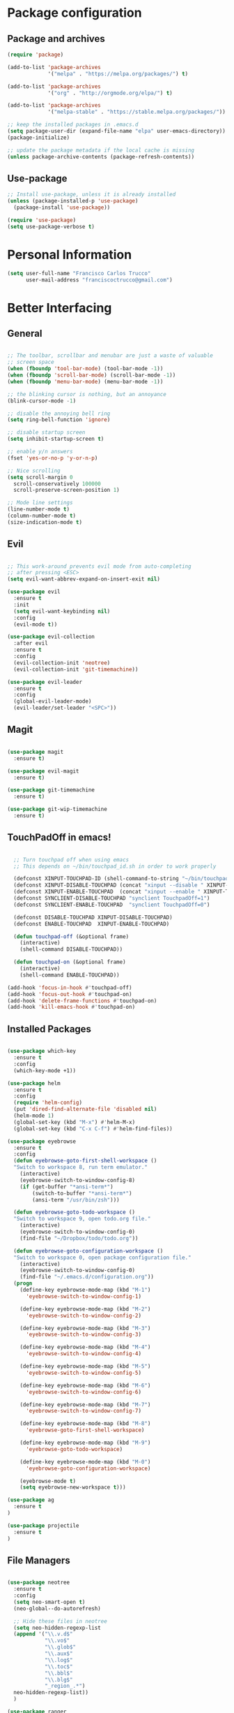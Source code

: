 * Package configuration
** Package and archives

#+BEGIN_SRC emacs-lisp
(require 'package)

(add-to-list 'package-archives
             '("melpa" . "https://melpa.org/packages/") t)

(add-to-list 'package-archives
             '("org" . "http://orgmode.org/elpa/") t)

(add-to-list 'package-archives
             '("melpa-stable" . "https://stable.melpa.org/packages/"))

;; keep the installed packages in .emacs.d
(setq package-user-dir (expand-file-name "elpa" user-emacs-directory))
(package-initialize)

;; update the package metadata if the local cache is missing
(unless package-archive-contents (package-refresh-contents))

#+END_SRC

** Use-package

#+BEGIN_SRC emacs-lisp
;; Install use-package, unless it is already installed
(unless (package-installed-p 'use-package)
  (package-install 'use-package))

(require 'use-package)
(setq use-package-verbose t)
#+END_SRC

* Personal Information

#+BEGIN_SRC emacs-lisp
(setq user-full-name "Francisco Carlos Trucco"
      user-mail-address "franciscoctrucco@gmail.com")
#+END_SRC

* Better Interfacing
** General
#+BEGIN_SRC emacs-lisp

;; The toolbar, scrollbar and menubar are just a waste of valuable
;; screen space
(when (fboundp 'tool-bar-mode) (tool-bar-mode -1))
(when (fboundp 'scroll-bar-mode) (scroll-bar-mode -1))
(when (fboundp 'menu-bar-mode) (menu-bar-mode -1))

;; the blinking cursor is nothing, but an annoyance
(blink-cursor-mode -1)

;; disable the annoying bell ring
(setq ring-bell-function 'ignore)

;; disable startup screen
(setq inhibit-startup-screen t)

;; enable y/n answers
(fset 'yes-or-no-p 'y-or-n-p)

;; Nice scrolling
(setq scroll-margin 0
  scroll-conservatively 100000
  scroll-preserve-screen-position 1)

;; Mode line settings
(line-number-mode t)
(column-number-mode t)
(size-indication-mode t)

#+END_SRC

** Evil
#+BEGIN_SRC emacs-lisp

  ;; This work-around prevents evil mode from auto-completing
  ;; after pressing <ESC>
  (setq evil-want-abbrev-expand-on-insert-exit nil)

  (use-package evil
    :ensure t
    :init
    (setq evil-want-keybinding nil)
    :config
    (evil-mode t))

  (use-package evil-collection
    :after evil
    :ensure t
    :config
    (evil-collection-init 'neotree)
    (evil-collection-init 'git-timemachine))

  (use-package evil-leader
    :ensure t
    :config
    (global-evil-leader-mode)
    (evil-leader/set-leader "<SPC>"))

#+END_SRC

** Magit

#+BEGIN_SRC emacs-lisp

(use-package magit
  :ensure t)

(use-package evil-magit
  :ensure t)

(use-package git-timemachine
  :ensure t)

(use-package git-wip-timemachine
  :ensure t)

#+END_SRC

** TouchPadOff in emacs!

#+BEGIN_SRC emacs-lisp

  ;; Turn touchpad off when using emacs
  ;; This depends on ~/bin/touchpad_id.sh in order to work properly

  (defconst XINPUT-TOUCHPAD-ID (shell-command-to-string "~/bin/touchpad_id.sh"))
  (defconst XINPUT-DISABLE-TOUCHPAD (concat "xinput --disable " XINPUT-TOUCHPAD-ID))
  (defconst XINPUT-ENABLE-TOUCHPAD  (concat "xinput --enable " XINPUT-TOUCHPAD-ID))
  (defconst SYNCLIENT-DISABLE-TOUCHPAD "synclient TouchpadOff=1")
  (defconst SYNCLIENT-ENABLE-TOUCHPAD  "synclient TouchpadOff=0")

  (defconst DISABLE-TOUCHPAD XINPUT-DISABLE-TOUCHPAD)
  (defconst ENABLE-TOUCHPAD  XINPUT-ENABLE-TOUCHPAD)

  (defun touchpad-off (&optional frame)
    (interactive)
    (shell-command DISABLE-TOUCHPAD))

  (defun touchpad-on (&optional frame)
    (interactive)
    (shell-command ENABLE-TOUCHPAD))

(add-hook 'focus-in-hook #'touchpad-off)
(add-hook 'focus-out-hook #'touchpad-on)
(add-hook 'delete-frame-functions #'touchpad-on)
(add-hook 'kill-emacs-hook #'touchpad-on)

#+END_SRC

** Installed Packages

#+BEGIN_SRC emacs-lisp

(use-package which-key
  :ensure t
  :config
  (which-key-mode +1))

(use-package helm
  :ensure t
  :config
  (require 'helm-config)
  (put 'dired-find-alternate-file 'disabled nil)
  (helm-mode 1)
  (global-set-key (kbd "M-x") #'helm-M-x)
  (global-set-key (kbd "C-x C-f") #'helm-find-files))

(use-package eyebrowse
  :ensure t
  :config
  (defun eyebrowse-goto-first-shell-workspace ()
  "Switch to workspace 8, run term emulator."
    (interactive)
    (eyebrowse-switch-to-window-config-8)
    (if (get-buffer "*ansi-term*")
        (switch-to-buffer "*ansi-term*")
        (ansi-term "/usr/bin/zsh")))

  (defun eyebrowse-goto-todo-workspace ()
  "Switch to workspace 9, open todo.org file."
    (interactive)
    (eyebrowse-switch-to-window-config-0)
    (find-file "~/Dropbox/todo/todo.org"))

  (defun eyebrowse-goto-configuration-workspace ()
  "Switch to workspace 0, open package configuration file."
    (interactive)
    (eyebrowse-switch-to-window-config-0)
    (find-file "~/.emacs.d/configuration.org"))
  (progn
    (define-key eyebrowse-mode-map (kbd "M-1")
      'eyebrowse-switch-to-window-config-1)

    (define-key eyebrowse-mode-map (kbd "M-2")
      'eyebrowse-switch-to-window-config-2)

    (define-key eyebrowse-mode-map (kbd "M-3")
      'eyebrowse-switch-to-window-config-3)

    (define-key eyebrowse-mode-map (kbd "M-4")
      'eyebrowse-switch-to-window-config-4)

    (define-key eyebrowse-mode-map (kbd "M-5")
      'eyebrowse-switch-to-window-config-5)

    (define-key eyebrowse-mode-map (kbd "M-6")
      'eyebrowse-switch-to-window-config-6)

    (define-key eyebrowse-mode-map (kbd "M-7")
      'eyebrowse-switch-to-window-config-7)

    (define-key eyebrowse-mode-map (kbd "M-8")
      'eyebrowse-goto-first-shell-workspace)

    (define-key eyebrowse-mode-map (kbd "M-9")
      'eyebrowse-goto-todo-workspace)

    (define-key eyebrowse-mode-map (kbd "M-0")
      'eyebrowse-goto-configuration-workspace)

    (eyebrowse-mode t)
    (setq eyebrowse-new-workspace t)))

(use-package ag
  :ensure t
)

(use-package projectile
  :ensure t
)
#+END_SRC

** File Managers

#+BEGIN_SRC emacs-lisp

  (use-package neotree
    :ensure t
    :config
    (setq neo-smart-open t)
    (neo-global--do-autorefresh)

    ;; Hide these files in neotree
    (setq neo-hidden-regexp-list
    (append '("\\.v.d$"
              "\\.vo$"
              "\\.glob$"
              "\\.aux$"
              "\\.log$"
              "\\.toc$"
              "\\.bbl$"
              "\\.blg$"
              "_region_.*")
    neo-hidden-regexp-list))
    )

  (use-package ranger
    :ensure t
    :config
    (global-set-key (kbd "C-x d")
                    '(lambda ()
                       "Hide neotree before opening ranger"
                       (interactive) (neotree-hide) (ranger))))

#+END_SRC

* Better Defaults
** Loading files, Garbage collection, Saving Files, etc.

#+BEGIN_SRC emacs-lisp
;; Always load newest byte code
(setq load-prefer-newer t)

;; reduce the frequency of garbage collection by making it happen on
;; each 50MB of allocated data (the default is on every 0.76MB)
(setq gc-cons-threshold 50000000)

;; warn when opening files bigger than 100MB
(setq large-file-warning-threshold 100000000)

(defconst trucco-savefile-dir (expand-file-name "savefile" user-emacs-directory))

;; create the savefile dir if it doesn't exist
(unless (file-exists-p trucco-savefile-dir)
  (make-directory trucco-savefile-dir))

;; store all backup and autosave files in the tmp dir
(setq backup-directory-alist
      `((".*" . ,temporary-file-directory)))
(setq auto-save-file-name-transforms
      `((".*" ,temporary-file-directory t)))

;; revert buffers automatically when underlying files are changed externally
(global-auto-revert-mode t)

#+END_SRC

** Emacs Sessions
#+BEGIN_SRC emacs-lisp
;; Save Emacs Sessions
(desktop-save-mode 1)
#+END_SRC

** Coding Systems
#+BEGIN_SRC emacs-lisp

;; Coding systems
(prefer-coding-system 'utf-8)
(set-default-coding-systems 'utf-8)
(set-terminal-coding-system 'utf-8)
(set-keyboard-coding-system 'utf-8)

#+END_SRC

** Built-in Packages

#+BEGIN_SRC emacs-lisp

(use-package uniquify
  :config
  (setq uniquify-buffer-name-style 'forward)
  (setq uniquify-separator "/")
  ;; rename after killing uniquified
  (setq uniquify-after-kill-buffer-p t)
  ;; don't muck with special buffers
  (setq uniquify-ignore-buffers-re "^\\*"))

;; saveplace remembers your location in a file when saving files
(use-package saveplace
  :config
  (setq save-place-file (expand-file-name "saveplace" trucco-savefile-dir))
  ;; activate it for all buffers
  (setq-default save-place t))

(use-package savehist
  :config
  (setq savehist-additional-variables
        ;; search entries
        '(search-ring regexp-search-ring)
        ;; save every minute
        savehist-autosave-interval 60
        ;; keep the home clean
        savehist-file (expand-file-name "savehist" trucco-savefile-dir))
  (savehist-mode +1))

(use-package recentf
  :config
  (setq recentf-save-file (expand-file-name "recentf" trucco-savefile-dir)
        recentf-max-saved-items 500
        recentf-max-menu-items 15
        ;; disable recentf-cleanup on Emacs start, because it can cause
        ;; problems with remote files
        recentf-auto-cleanup 'never)
  (recentf-mode +1))

#+END_SRC

** Installed Packages

#+BEGIN_SRC emacs-lisp

(use-package super-save
  :ensure t
  :config
  (super-save-mode +1))

(use-package undo-tree
  :ensure t
  :config
  ;; autosave the undo-tree history
  (setq undo-tree-history-directory-alist
        `((".*" . ,temporary-file-directory)))
  (setq undo-tree-auto-save-history t))

#+END_SRC

* Better Editing
** Indentation, tabs, spaces, newlines, etc.
#+BEGIN_SRC emacs-lisp
    ;; Emacs modes typically provide a standard means to change the
    ;; indentation width -- eg. c-basic-offset: use that to adjust your
    ;; personal indentation width, while maintaining the style (and
    ;; meaning) of any files you load.
    (setq-default indent-tabs-mode nil)   ;; don't use tabs to indent
    (setq-default tab-width 4)            ;; but maintain correct appearance

    ;; Newline at end of file
    (setq require-final-newline t)

    ;; smart tab behavior - indent or complete
    (setq tab-always-indent 'complete)

    ;; highlight the current line
    (global-hl-line-mode +1)

    (custom-set-variables
      '(initial-frame-alist (quote ((fullscreen . maximized)))))

  ;; Split horizontally
  (setq split-height-threshold nil)
  (setq split-width-threshold 80)
#+END_SRC

** Built-in Packages

#+BEGIN_SRC emacs-lisp

(use-package paren
  :config
  (show-paren-mode +1))

(use-package whitespace
  :init
  (dolist (hook '(prog-mode-hook text-mode-hook))
    (add-hook hook #'whitespace-mode))
  (add-hook 'before-save-hook #'whitespace-cleanup)
  :config
  (setq whitespace-line-column 80) ;; limit line length
  (setq whitespace-style '(face tabs trailing)))

#+END_SRC

** Installed Packages

#+BEGIN_SRC emacs-lisp

(use-package evil-surround
  :ensure t
  :config
  (global-evil-surround-mode 1)
  (define-key evil-visual-state-map (kbd "s") #'evil-surround-region))

(use-package evil-mc
  :ensure t
  :config
  (global-evil-mc-mode 1))

(use-package smartparens
  :ensure t
  :config
  (smartparens-mode 1))

(use-package flycheck
  :ensure t
  :config
  (setq flycheck-python-pycompile-executable "/usr/bin/python3")
  (setq flycheck-python-flake8-executable "/usr/bin/python3")
  (setq flycheck-python-pylint-executable "/usr/bin/python3")
  (add-hook 'after-init-hook #'global-flycheck-mode)
)

(use-package company
  :ensure t
  :config
  (global-company-mode))

(use-package google-translate
  :ensure t
  :config
  (setq google-translate-default-source-language "en")
  (setq google-translate-default-target-language "es")
  (global-set-key "\C-ct" 'google-translate-at-point)
  (global-set-key "\C-cT" 'google-translate-query-translate))

(use-package avy
  :ensure t
  :config
  (global-set-key (kbd "C-;") 'avy-goto-word-1))

(use-package yasnippet
  :ensure t
  :config
  (yas-reload-all)
  (add-hook 'prog-mode-hook #'yas-minor-mode)
  (add-hook 'LaTeX-mode-hook #'yas-minor-mode)

  ;; Add yasnippet support for all company backends
  ;; https://github.com/syl20bnr/spacemacs/pull/179
  (defvar company-mode/enable-yas t
  "Enable yasnippet for all backends.")

  (defun company-mode/backend-with-yas (backend)
  (if (or (not company-mode/enable-yas) (and (listp backend) (member 'company-yasnippet backend)))
      backend
      (append (if (consp backend) backend (list backend))
              '(:with company-yasnippet))))

  (setq company-backends (mapcar #'company-mode/backend-with-yas company-backends))

  (unless (file-directory-p "~/.emacs.d/snippets/latex/")
          (shell-command "git clone https://github.com/frantrucco/yasnippets-latex ~/.emacs.d/snippets/latex;"))
)

(use-package yasnippet-snippets
  :ensure t)

#+End_SRC

* Languages
** Python

   #+begin_src elisp
(defun my-python-hooks()
    (interactive)
    (setq tab-width     4
          python-indent 4
          python-shell-interpreter "ipython"
          python-shell-interpreter-args "-i")
    (flycheck-select-checker 'python-flake8)

    ;; pythom mode keybindings
    (define-key python-mode-map (kbd "M-.") 'jedi:goto-definition)
    (define-key python-mode-map (kbd "M-,") 'jedi:goto-definition-pop-marker)
    (define-key python-mode-map (kbd "M-/") 'jedi:show-doc)
    (define-key python-mode-map (kbd "M-?") 'helm-jedi-related-names)
)

(add-hook 'python-mode-hook 'my-python-hooks)
   #+end_src

** Org
Remember to install org-mode before using emacs. The built-in version
of org-mode is outdated.

#+BEGIN_SRC emacs-lisp

(use-package org
  :ensure t
  :config
  (setq org-src-fontify-natively t)       ;; Highlight code blocks in org-mode
  (setq org-link-frame-setup
        (quote ((vm . vm-visit-folder-other-frame)
                (vm-imap . vm-visit-imap-folder-other-frame)
                (gnus . org-gnus-no-new-news)
                (file . find-file)        ;; Open file in the same frame and window
                (wl . wl-other-frame))))
  (setq org-log-done 'time)
  (setq org-todo-keywords
    '((sequence "TODO" "DOING" "DONE")))
  (setq org-agenda-span 30)               ;; look 30 days into the future
  (setq org-agenda-start-on-weekday nil)  ;; Start agenda view from today
  (define-key global-map (kbd "C-c a") 'org-agenda)
  (org-babel-do-load-languages 'org-babel-load-languages '((shell . t)))
  )

(use-package org-tempo)

(use-package org-bullets
  :ensure t)

(add-hook 'org-mode-hook (lambda () (org-bullets-mode 1)))

#+END_SRC

** Haskell

#+BEGIN_SRC emacs-lisp

(use-package haskell-mode
  :ensure t)

#+END_SRC

** Bibtex

#+BEGIN_SRC emacs-lisp
(use-package helm-bibtex
  :ensure t)
#+END_SRC

See [[http://kitchingroup.cheme.cmu.edu/blog/2014/05/15/Using-org-ref-to-keep-your-bibtex-files-in-order/][this blog]] for more info.
#+BEGIN_SRC emacs-lisp
(use-package org-ref
  :ensure t)
#+END_SRC

** OCaml
#+BEGIN_SRC emacs-lisp
(use-package tuareg
  :ensure t)

(use-package merlin
  :ensure t
  :config
    (let ((opam-share (ignore-errors (car (process-lines "opam" "config" "var" "share")))))
    (when (and opam-share (file-directory-p opam-share))
    ;; Register Merlin
    (add-to-list 'load-path (expand-file-name "emacs/site-lisp" opam-share))
    (autoload 'merlin-mode "merlin" nil t nil)
    ;; Automatically start it in OCaml buffers
    (add-hook 'tuareg-mode-hook 'merlin-mode t)
    (add-hook 'caml-mode-hook 'merlin-mode t)
    ;; Use opam switch to lookup ocamlmerlin binary
    (setq merlin-command 'opam))))

#+END_SRC

** Latex

#+BEGIN_SRC emacs-lisp

  (add-hook 'LaTeX-mode-hook #'outline-minor-mode)
  (add-hook 'LaTeX-mode-hook 'turn-on-auto-fill)

  (use-package latex-math-preview
    :ensure t)

  (use-package auctex
    :defer t
    :ensure t
    :config)

  (eval-after-load "evil-maps"
    (dolist (map '(evil-motion-state-map
                   evil-insert-state-map
                   evil-emacs-state-map))
            (define-key (eval map) "'" nil)))

    (setq LaTeX-math-abbrev-prefix '"'")

  ;; (setq-default TeX-master nil) ; Query for master file.

#+END_SRC

** Proof General

#+BEGIN_SRC emacs-lisp

(unless (file-directory-p "~/.emacs.d/lisp/PG")
        (shell-command "git clone https://github.com/ProofGeneral/PG ~/.emacs.d/lisp/PG;
                        cd ~/.emacs.d/lisp/PG; make;"))

(load "~/.emacs.d/lisp/PG/generic/proof-site")
(use-package company-coq
  :ensure t
  :config
  (add-hook 'coq-mode-hook #'company-coq-mode))

(custom-set-variables '(coq-prog-name "/home/fran/.opam-coq.8.8.2/4.02.3/bin/coqtop") '(proof-three-window-enable t))

;; Three windows always hybrid policy
;; Docs: https://proofgeneral.github.io/doc/userman/ProofGeneral_9/#index-proof_002dlayout_002dwindows
(setq proof-three-window-mode-policy 'hybrid)

#+END_SRC

** Octave

#+BEGIN_SRC emacs-lisp
  ;; autolad octave mode for *.m-files
     (setq auto-mode-alist
     (cons '("\\.m$" . octave-mode) auto-mode-alist))
#+END_SRC
* Bindings

#+BEGIN_SRC emacs-lisp
(defun compile-thesis ()
  (interactive)
  (save-buffer)
  (shell-command "cd /home/fran/Dropbox/thesis/francisco-trucco/thesis; make &> /dev/null; if [ $? -ne 0 ]; then echo 'Compilation Error'; else echo 'Ok'; fi"))

(defun clean-thesis ()
  (interactive)
  (shell-command "cd /home/fran/Dropbox/thesis/francisco-trucco/thesis; make clean;"))

(defun lsti ()
  (interactive)
  (cond
    ((eq evil-state 'visual)
     (fset 'lstinline [?s ?} ?i ?\\ ?l ?s ?t ?i ?n ?l ?i ?n ?e escape ?f ?}]))

    ((eq evil-state 'normal)
     (fset 'lstinline [?a ?\\ ?l ?s ?t ?i ?n ?l ?i ?n ?e ?\{ ?\} escape ?h ?l ?i])))

  (execute-kbd-macro (symbol-function 'lstinline)))

  (evil-leader/set-key "ft"    'neotree-toggle
                       "bb"    'switch-to-buffer
                       "bd"    'kill-this-buffer
                       "e"     'eval-last-sexp
                       "gs"    'magit-status
                       "<SPC>" 'helm-M-x
                       "/"     'projectile-ag
                       "s"     'save-buffer
                       "c"     'compile-thesis
                       "l"     'clean-thesis
                       "i"     'lsti)

#+END_SRC

* Themes

#+BEGIN_SRC emacs-lisp
    (use-package fill-column-indicator
      :ensure t)

    (use-package all-the-icons
      :ensure t)
  ;; You should only run this once
  ;; (all-the-icons-install-fonts)

    ;; (use-package spacemacs-theme
    ;;   :ensure t
    ;;   :defer t
    ;;   :init
    ;;   (load-theme 'spacemacs-dark t)
    ;;   (set-frame-font "Deja Vu Sans Mono 11" nil t)
    ;; )

    (use-package doom-themes
      :ensure t
      :config
      ;; Global settings (defaults)
      (setq doom-themes-enable-bold t ; if nil, bold is universally disabled
            doom-themes-enable-italic t) ; if nil, italics is universally disabled

      ;; Set font
      (set-frame-font "Deja Vu Sans Mono 11" nil t)

      ;; Load the theme keep in mind that each theme may have their own settings.
      ;; * doom-one
      ;;   doom-one-light
      ;;   doom-vibrant
      ;;   doom-city-lights
      ;;   doom-dracula
      ;;   doom-Iosvkem
      ;;   doom-molokai
      ;; * doom-nord
      ;;   doom-nord-light
      ;;   doom-opera
      ;;   doom-opera-light
      ;; * doom-nova
      ;; * doom-peacock
      ;;   doom-solarized-light
      ;;   doom-sourcerer
      ;;   doom-spacegrey
      ;;   doom-tomorrow-night
      ;;   doom-tomorrow-day

      (load-theme 'doom-Iosvkem t)

      ;; Enable flashing mode-line on errors
      (doom-themes-visual-bell-config)

      ;; Enable custom neotree theme (all-the-icons must be installed!)
      (doom-themes-neotree-config) ;; or for treemacs users

      ;; Corrects (and improves) org-mode's native fontification.
      (doom-themes-org-config))

    (use-package spaceline
      :ensure t
      :demand t
      :init
      (setq powerline-default-separator 'arrow-fade)
      :config
      (require 'spaceline-config)
      (spaceline-emacs-theme)
      (spaceline-helm-mode)
      (spaceline-info-mode)
      (setq spaceline-buffer-size-p nil)
      (setq spaceline-minor-modes-p nil))

    (set-background-color "black")

#+END_SRC



